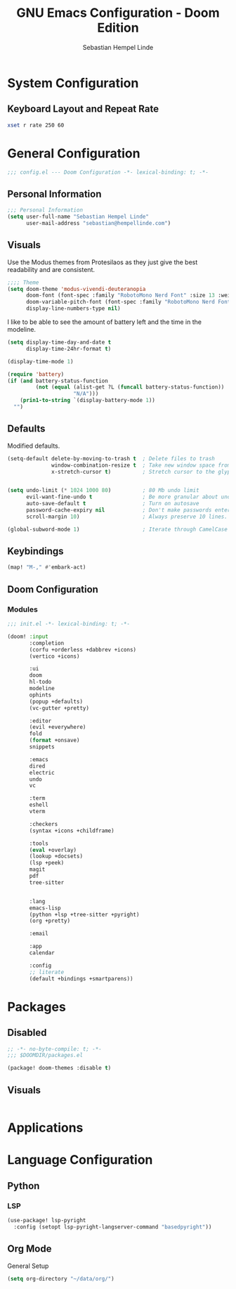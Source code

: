 #+title: GNU Emacs Configuration - Doom Edition
#+author: Sebastian Hempel Linde
#+created: <2025-04-22 Tue>

* System Configuration

** Keyboard Layout and Repeat Rate

#+begin_src sh
xset r rate 250 60
#+end_src

#+RESULTS:

* General Configuration
#+begin_src emacs-lisp :tangel "config.el"
;;; config.el --- Doom Configuration -*- lexical-binding: t; -*-
#+end_src
** Personal Information

#+begin_src emacs-lisp :tangle "config.el"
;;; Personal Information
(setq user-full-name "Sebastian Hempel Linde"
      user-mail-address "sebastian@hempellinde.com")
#+end_src

** Visuals

Use the Modus themes from Protesilaos as they just give the best readability and are consistent.

#+begin_src emacs-lisp :tangle "config.el"
;;;; Theme
(setq doom-theme 'modus-vivendi-deuteranopia
      doom-font (font-spec :family "RobotoMono Nerd Font" :size 13 :weight 'semi-bold)
      doom-variable-pitch-font (font-spec :family "RobotoMono Nerd Font" :size 13)
      display-line-numbers-type nil)
#+end_src

I like to be able to see the amount of battery left and the time in the modeline.

#+begin_src emacs-lisp :tangle "config.el"
(setq display-time-day-and-date t
      display-time-24hr-format t)

(display-time-mode 1)

(require 'battery)
(if (and battery-status-function
         (not (equal (alist-get ?L (funcall battery-status-function))
                     "N/A")))
    (prin1-to-string `(display-battery-mode 1))
  "")
#+end_src

** Defaults

Modified defaults.
#+begin_src emacs-lisp :tangle "config.el"
(setq-default delete-by-moving-to-trash t  ; Delete files to trash
              window-combination-resize t  ; Take new window space from all other windows not just current
              x-stretch-cursor t)          ; Stretch cursor to the glyph width


(setq undo-limit (* 1024 1000 80)          ; 80 Mb undo limit
      evil-want-fine-undo t                ; Be more granular about undos
      auto-save-default t                  ; Turn on autosave
      password-cache-expiry nil            ; Don't make passwords entered expire
      scroll-margin 10)                    ; Always preserve 10 lines.

(global-subword-mode 1)                    ; Iterate through CamelCase words.
#+end_src

** Keybindings

#+begin_src emacs-lisp :tangle "config.el"
(map! "M-," #'embark-act)
#+end_src

** Doom Configuration
*** Modules

#+begin_src emacs-lisp :tangle "init.el"
;;; init.el -*- lexical-binding: t; -*-

(doom! :input
       :completion
       (corfu +orderless +dabbrev +icons)
       (vertico +icons)

       :ui
       doom
       hl-todo
       modeline
       ophints
       (popup +defaults)
       (vc-gutter +pretty)

       :editor
       (evil +everywhere)
       fold
       (format +onsave)
       snippets

       :emacs
       dired
       electric
       undo
       vc

       :term
       eshell
       vterm

       :checkers
       (syntax +icons +childframe)

       :tools
       (eval +overlay)
       (lookup +docsets)
       (lsp +peek)
       magit
       pdf
       tree-sitter


       :lang
       emacs-lisp
       (python +lsp +tree-sitter +pyright)
       (org +pretty)

       :email

       :app
       calendar

       :config
       ;; literate
       (default +bindings +smartparens))
#+end_src


* Packages

** Disabled

#+begin_src emacs-lisp :tangle "packages.el"
;; -*- no-byte-compile: t; -*-
;;; $DOOMDIR/packages.el

(package! doom-themes :disable t)
#+end_src

** Visuals

#+begin_src emacs-lisp :tangle "packages.el"
#+end_src

* Applications
* Language Configuration

** Python

*** LSP

#+begin_src emacs-lisp :tangle "config.el"
(use-package! lsp-pyright
  :config (setopt lsp-pyright-langserver-command "basedpyright"))
#+end_src

** Org Mode

**** General Setup

#+begin_src emacs-lisp :tangle "config.el"
(setq org-directory "~/data/org/")
#+end_src
